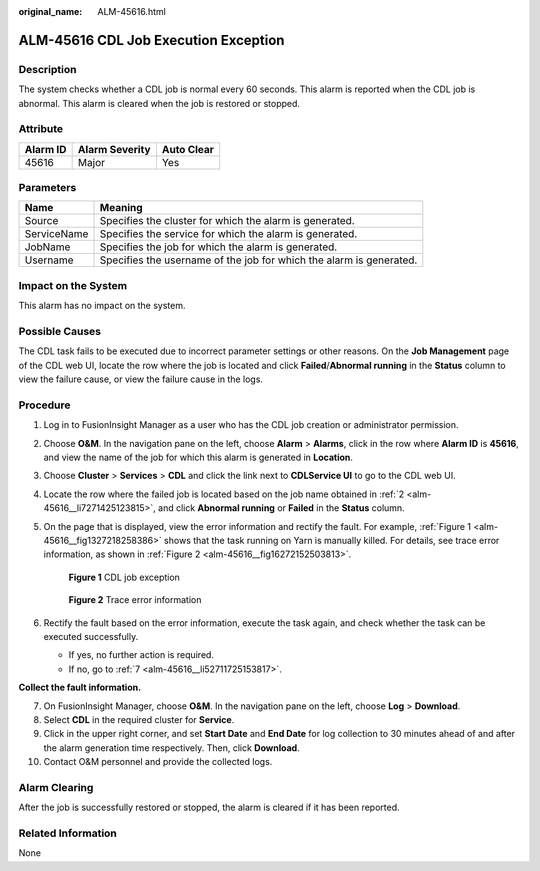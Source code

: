 :original_name: ALM-45616.html

.. _ALM-45616:

ALM-45616 CDL Job Execution Exception
=====================================

Description
-----------

The system checks whether a CDL job is normal every 60 seconds. This alarm is reported when the CDL job is abnormal. This alarm is cleared when the job is restored or stopped.

Attribute
---------

======== ============== ==========
Alarm ID Alarm Severity Auto Clear
======== ============== ==========
45616    Major          Yes
======== ============== ==========

Parameters
----------

+-------------+---------------------------------------------------------------------+
| Name        | Meaning                                                             |
+=============+=====================================================================+
| Source      | Specifies the cluster for which the alarm is generated.             |
+-------------+---------------------------------------------------------------------+
| ServiceName | Specifies the service for which the alarm is generated.             |
+-------------+---------------------------------------------------------------------+
| JobName     | Specifies the job for which the alarm is generated.                 |
+-------------+---------------------------------------------------------------------+
| Username    | Specifies the username of the job for which the alarm is generated. |
+-------------+---------------------------------------------------------------------+

Impact on the System
--------------------

This alarm has no impact on the system.

Possible Causes
---------------

The CDL task fails to be executed due to incorrect parameter settings or other reasons. On the **Job Management** page of the CDL web UI, locate the row where the job is located and click **Failed**/**Abnormal running** in the **Status** column to view the failure cause, or view the failure cause in the logs.

Procedure
---------

#. Log in to FusionInsight Manager as a user who has the CDL job creation or administrator permission.

#. .. _alm-45616__li7271425123815:

   Choose **O&M**. In the navigation pane on the left, choose **Alarm** > **Alarms**, click |image1| in the row where **Alarm ID** is **45616**, and view the name of the job for which this alarm is generated in **Location**.

#. Choose **Cluster** > **Services** > **CDL** and click the link next to **CDLService UI** to go to the CDL web UI.

#. Locate the row where the failed job is located based on the job name obtained in :ref:`2 <alm-45616__li7271425123815>`, and click **Abnormal running** or **Failed** in the **Status** column.

   |image2|

#. On the page that is displayed, view the error information and rectify the fault. For example, :ref:`Figure 1 <alm-45616__fig1327218258386>` shows that the task running on Yarn is manually killed. For details, see trace error information, as shown in :ref:`Figure 2 <alm-45616__fig16272152503813>`.

   .. _alm-45616__fig1327218258386:

   .. figure:: /_static/images/en-us_image_0000001582807901.png
      :alt: **Figure 1** CDL job exception

      **Figure 1** CDL job exception

   .. _alm-45616__fig16272152503813:

   .. figure:: /_static/images/en-us_image_0000001532927626.png
      :alt: **Figure 2** Trace error information

      **Figure 2** Trace error information

#. Rectify the fault based on the error information, execute the task again, and check whether the task can be executed successfully.

   -  If yes, no further action is required.
   -  If no, go to :ref:`7 <alm-45616__li52711725153817>`.

**Collect the fault information.**

7.  .. _alm-45616__li52711725153817:

    On FusionInsight Manager, choose **O&M**. In the navigation pane on the left, choose **Log** > **Download**.

8.  Select **CDL** in the required cluster for **Service**.

9.  Click |image3| in the upper right corner, and set **Start Date** and **End Date** for log collection to 30 minutes ahead of and after the alarm generation time respectively. Then, click **Download**.

10. Contact O&M personnel and provide the collected logs.

Alarm Clearing
--------------

After the job is successfully restored or stopped, the alarm is cleared if it has been reported.

Related Information
-------------------

None

.. |image1| image:: /_static/images/en-us_image_0000001582927849.png
.. |image2| image:: /_static/images/en-us_image_0000001532767690.png
.. |image3| image:: /_static/images/en-us_image_0000001583127597.png
